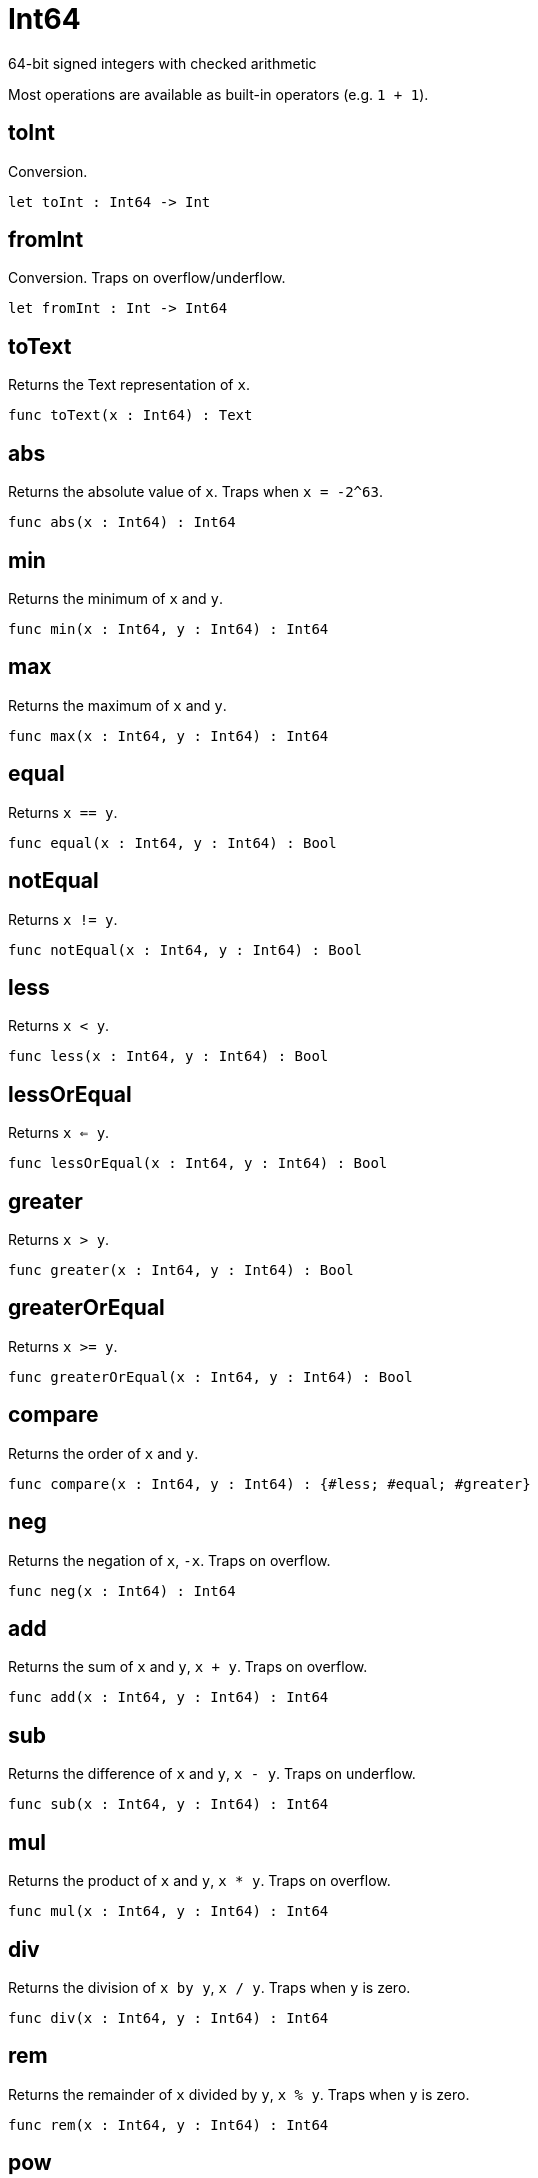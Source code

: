[[module.Int64]]
= Int64

64-bit signed integers with checked arithmetic

Most operations are available as built-in operators (e.g. `1 + 1`).

[[value.toInt]]
== toInt

Conversion.

[source,motoko]
----
let toInt : Int64 -> Int
----

[[value.fromInt]]
== fromInt

Conversion. Traps on overflow/underflow.

[source,motoko]
----
let fromInt : Int -> Int64
----

[[value.toText]]
== toText

Returns the Text representation of `x`.

[source,motoko]
----
func toText(x : Int64) : Text
----

[[value.abs]]
== abs

Returns the absolute value of `x`. Traps when `x = -2^63`.

[source,motoko]
----
func abs(x : Int64) : Int64
----

[[value.min]]
== min

Returns the minimum of `x` and `y`.

[source,motoko]
----
func min(x : Int64, y : Int64) : Int64
----

[[value.max]]
== max

Returns the maximum of `x` and `y`.

[source,motoko]
----
func max(x : Int64, y : Int64) : Int64
----

[[value.equal]]
== equal

Returns `x == y`.

[source,motoko]
----
func equal(x : Int64, y : Int64) : Bool
----

[[value.notEqual]]
== notEqual

Returns `x != y`.

[source,motoko]
----
func notEqual(x : Int64, y : Int64) : Bool
----

[[value.less]]
== less

Returns `x < y`.

[source,motoko]
----
func less(x : Int64, y : Int64) : Bool
----

[[value.lessOrEqual]]
== lessOrEqual

Returns `x <= y`.

[source,motoko]
----
func lessOrEqual(x : Int64, y : Int64) : Bool
----

[[value.greater]]
== greater

Returns `x > y`.

[source,motoko]
----
func greater(x : Int64, y : Int64) : Bool
----

[[value.greaterOrEqual]]
== greaterOrEqual

Returns `x >= y`.

[source,motoko]
----
func greaterOrEqual(x : Int64, y : Int64) : Bool
----

[[value.compare]]
== compare

Returns the order of `x` and `y`.

[source,motoko]
----
func compare(x : Int64, y : Int64) : {#less; #equal; #greater}
----

[[value.neg]]
== neg

Returns the negation of `x`, `-x`. Traps on overflow.

[source,motoko]
----
func neg(x : Int64) : Int64
----

[[value.add]]
== add

Returns the sum of `x` and `y`, `x + y`. Traps on overflow.

[source,motoko]
----
func add(x : Int64, y : Int64) : Int64
----

[[value.sub]]
== sub

Returns the difference of `x` and `y`, `x - y`. Traps on underflow.

[source,motoko]
----
func sub(x : Int64, y : Int64) : Int64
----

[[value.mul]]
== mul

Returns the product of `x` and `y`, `x * y`. Traps on overflow.

[source,motoko]
----
func mul(x : Int64, y : Int64) : Int64
----

[[value.div]]
== div

Returns the division of `x by y`, `x / y`.
Traps when `y` is zero.

[source,motoko]
----
func div(x : Int64, y : Int64) : Int64
----

[[value.rem]]
== rem

Returns the remainder of `x` divided by `y`, `x % y`.
Traps when `y` is zero.

[source,motoko]
----
func rem(x : Int64, y : Int64) : Int64
----

[[value.pow]]
== pow

Returns `x` to the power of `y`, `x ** y`. Traps on overflow.

[source,motoko]
----
func pow(x : Int64, y : Int64) : Int64
----

